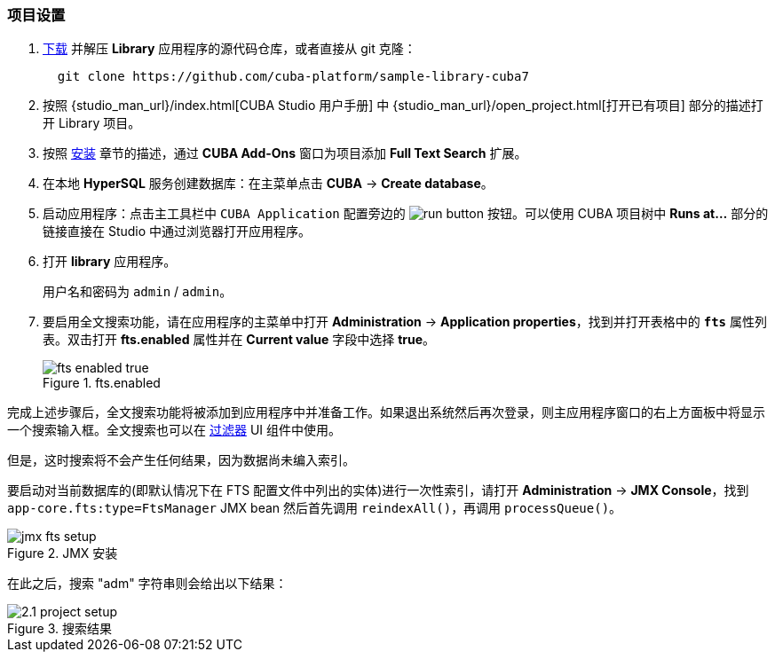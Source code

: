 :sourcesdir: ../../../source

[[qs_project_setup]]
=== 项目设置

. https://github.com/cuba-platform/sample-library-cuba7/archive/master.zip[下载] 并解压 *Library* 应用程序的源代码仓库，或者直接从 git 克隆：
+
----
  git clone https://github.com/cuba-platform/sample-library-cuba7
----
. 按照 {studio_man_url}/index.html[CUBA Studio 用户手册] 中 {studio_man_url}/open_project.html[打开已有项目] 部分的描述打开 Library 项目。

. 按照 <<installation, 安装>> 章节的描述，通过 **CUBA Add-Ons** 窗口为项目添加 *Full Text Search* 扩展。

. 在本地 *HyperSQL* 服务创建数据库：在主菜单点击 *CUBA* -> *Create database*。

. 启动应用程序：点击主工具栏中 `CUBA Application` 配置旁边的 image:run_button.png[] 按钮。可以使用 CUBA 项目树中 *Runs at...* 部分的链接直接在 Studio 中通过浏览器打开应用程序。

. 打开 *library* 应用程序。
+
用户名和密码为 `admin` / `admin`。
+

. 要启用全文搜索功能，请在应用程序的主菜单中打开 *Administration* -> *Application properties*，找到并打开表格中的 *`fts`* 属性列表。双击打开 *fts.enabled* 属性并在 *Current value* 字段中选择 *true*。

+
.fts.enabled
image::fts_enabled_true.png[align="center"]


完成上述步骤后，全文搜索功能将被添加到应用程序中并准备工作。如果退出系统然后再次登录，则主应用程序窗口的右上方面板中将显示一个搜索输入框。全文搜索也可以在 link:{main_man_url}/gui_Filter.html#gui_Filter_fts[过滤器] UI 组件中使用。

但是，这时搜索将不会产生任何结果，因为数据尚未编入索引。


要启动对当前数据库的(即默认情况下在 FTS 配置文件中列出的实体)进行一次性索引，请打开 *Administration* -> *JMX Console*，找到 `app-core.fts:type=FtsManager` JMX bean 然后首先调用 `reindexAll()`，再调用 `processQueue()`。

.JMX 安装
image::jmx_fts_setup.png[align="center"]


在此之后，搜索 "adm" 字符串则会给出以下结果：

.搜索结果
image::2.1_project_setup.png[align="center"]

